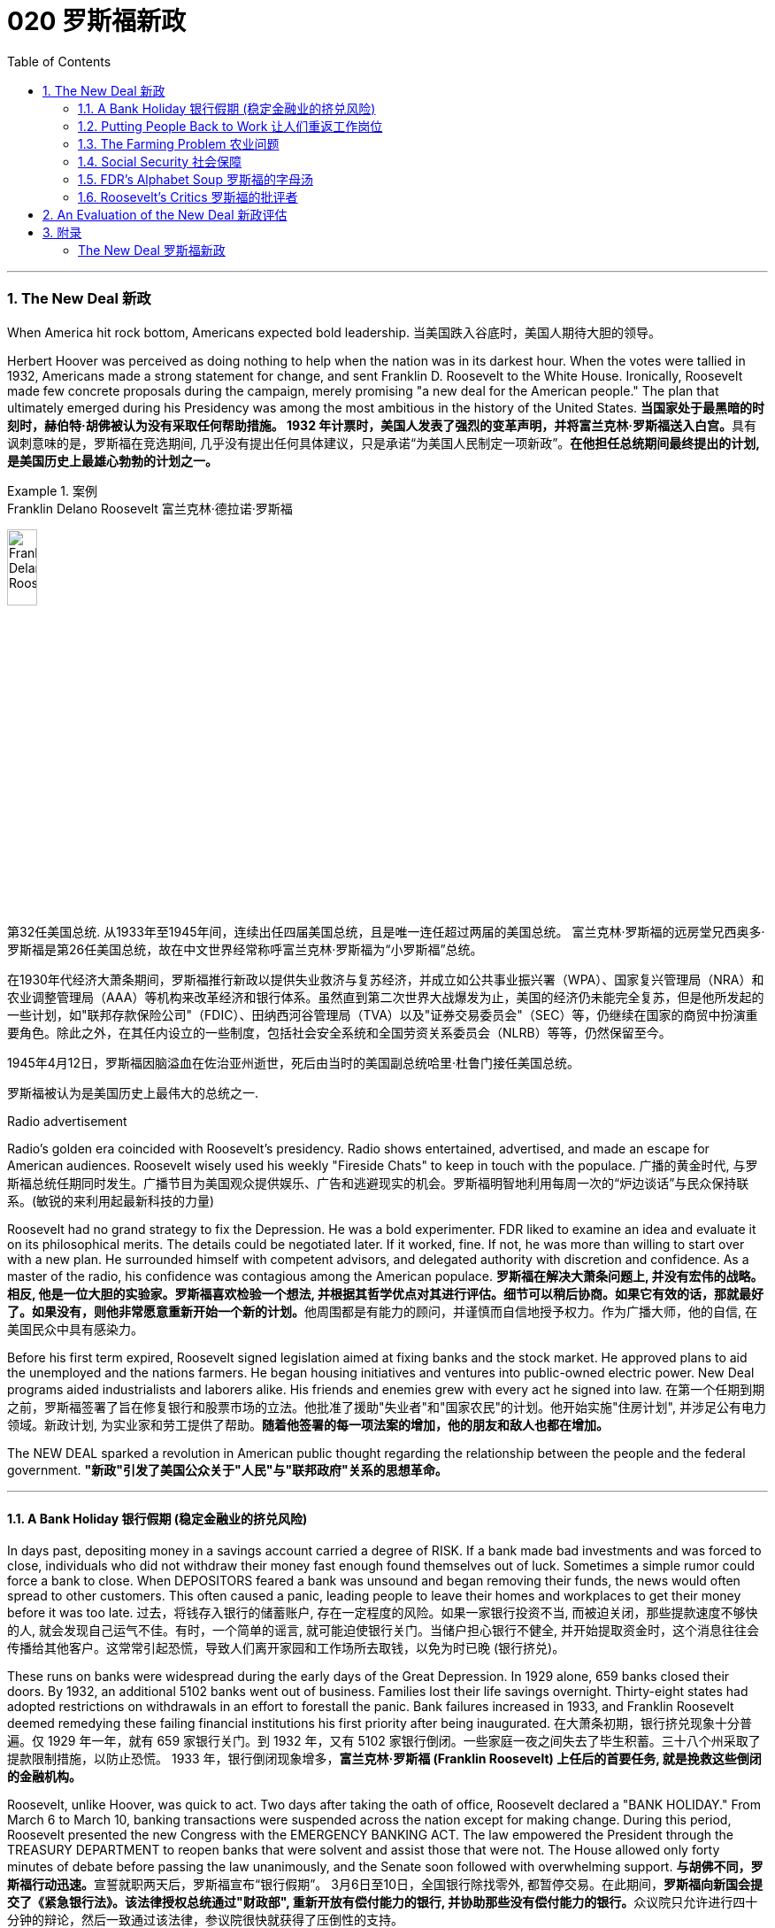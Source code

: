 
= 020 罗斯福新政
:toc: left
:toclevels: 3
:sectnums:
// :stylesheet: myAdocCss.css

'''

=== The New Deal 新政


When America hit rock bottom, Americans expected bold leadership.
当美国跌入谷底时，美国人期待大胆的领导。

Herbert Hoover was perceived as doing nothing to help when the nation was in its darkest hour. When the votes were tallied in 1932, Americans made a strong statement for change, and sent Franklin D. Roosevelt to the White House. Ironically, Roosevelt made few concrete proposals during the campaign, merely promising "a new deal for the American people." The plan that ultimately emerged during his Presidency was among the most ambitious in the history of the United States.
**当国家处于最黑暗的时刻时，赫伯特·胡佛被认为没有采取任何帮助措施。 1932 年计票时，美国人发表了强烈的变革声明，并将富兰克林·罗斯福送入白宫。**具有讽刺意味的是，罗斯福在竞选期间, 几乎没有提出任何具体建议，只是承诺“为美国人民制定一项新政”。*在他担任总统期间最终提出的计划, 是美国历史上最雄心勃勃的计划之一。*

[.my1]
.案例
====
.Franklin Delano Roosevelt 富兰克林·德拉诺·罗斯福

image:/img/Franklin Delano Roosevelt.jpg[,20%]

第32任美国总统. 从1933年至1945年间，连续出任四届美国总统，且是唯一连任超过两届的美国总统。 富兰克林·罗斯福的远房堂兄西奥多·罗斯福是第26任美国总统，故在中文世界经常称呼富兰克林·罗斯福为“小罗斯福”总统。

在1930年代经济大萧条期间，罗斯福推行新政以提供失业救济与复苏经济，并成立如公共事业振兴署（WPA）、国家复兴管理局（NRA）和农业调整管理局（AAA）等机构来改革经济和银行体系。虽然直到第二次世界大战爆发为止，美国的经济仍未能完全复苏，但是他所发起的一些计划，如"联邦存款保险公司"（FDIC）、田纳西河谷管理局（TVA）以及"证券交易委员会"（SEC）等，仍继续在国家的商贸中扮演重要角色。除此之外，在其任内设立的一些制度，包括社会安全系统和全国劳资关系委员会（NLRB）等等，仍然保留至今。

1945年4月12日，罗斯福因脑溢血在佐治亚州逝世，死后由当时的美国副总统哈里·杜鲁门接任美国总统。

罗斯福被认为是美国历史上最伟大的总统之一.
====



Radio advertisement

Radio's golden era coincided with Roosevelt's presidency. Radio shows entertained, advertised, and made an escape for American audiences. Roosevelt wisely used his weekly "Fireside Chats" to keep in touch with the populace.
广播的黄金时代, 与罗斯福总统任期同时发生。广播节目为美国观众提供娱乐、广告和逃避现实的机会。罗斯福明智地利用每周一次的“炉边谈话”与民众保持联系。(敏锐的来利用起最新科技的力量)

Roosevelt had no grand strategy to fix the Depression. He was a bold experimenter. FDR liked to examine an idea and evaluate it on its philosophical merits. The details could be negotiated later. If it worked, fine. If not, he was more than willing to start over with a new plan. He surrounded himself with competent advisors, and delegated authority with discretion and confidence. As a master of the radio, his confidence was contagious among the American populace.
**罗斯福在解决大萧条问题上, 并没有宏伟的战略。相反, 他是一位大胆的实验家。罗斯福喜欢检验一个想法, 并根据其哲学优点对其进行评估。细节可以稍后协商。如果它有效的话，那就最好了。如果没有，则他非常愿意重新开始一个新的计划。**他周围都是有能力的顾问，并谨慎而自信地授予权力。作为广播大师，他的自信, 在美国民众中具有感染力。

Before his first term expired, Roosevelt signed legislation aimed at fixing banks and the stock market. He approved plans to aid the unemployed and the nations farmers. He began housing initiatives and ventures into public-owned electric power. New Deal programs aided industrialists and laborers alike. His friends and enemies grew with every act he signed into law.
在第一个任期到期之前，罗斯福签署了旨在修复银行和股票市场的立法。他批准了援助"失业者"和"国家农民"的计划。他开始实施"住房计划", 并涉足公有电力领域。新政计划, 为实业家和劳工提供了帮助。*随着他签署的每一项法案的增加，他的朋友和敌人也都在增加。*

The NEW DEAL sparked a revolution in American public thought regarding the relationship between the people and the federal government.
*"新政"引发了美国公众关于"人民"与"联邦政府"关系的思想革命。*


'''


==== A Bank Holiday 银行假期 (稳定金融业的挤兑风险)



In days past, depositing money in a savings account carried a degree of RISK. If a bank made bad investments and was forced to close, individuals who did not withdraw their money fast enough found themselves out of luck. Sometimes a simple rumor could force a bank to close. When DEPOSITORS feared a bank was unsound and began removing their funds, the news would often spread to other customers. This often caused a panic, leading people to leave their homes and workplaces to get their money before it was too late.
过去，将钱存入银行的储蓄账户, 存在一定程度的风险。如果一家银行投资不当, 而被迫关闭，那些提款速度不够快的人, 就会发现自己运气不佳。有时，一个简单的谣言, 就可能迫使银行关门。当储户担心银行不健全, 并开始提取资金时，这个消息往往会传播给其他客户。这常常引起恐慌，导致人们离开家园和工作场所去取钱，以免为时已晚 (银行挤兑)。

These runs on banks were widespread during the early days of the Great Depression. In 1929 alone, 659 banks closed their doors. By 1932, an additional 5102 banks went out of business. Families lost their life savings overnight. Thirty-eight states had adopted restrictions on withdrawals in an effort to forestall the panic. Bank failures increased in 1933, and Franklin Roosevelt deemed remedying these failing financial institutions his first priority after being inaugurated.
在大萧条初期，银行挤兑现象十分普遍。仅 1929 年一年，就有 659 家银行关门。到 1932 年，又有 5102 家银行倒闭。一些家庭一夜之间失去了毕生积蓄。三十八个州采取了提款限制措施，以防止恐慌。 1933 年，银行倒闭现象增多，*富兰克林·罗斯福 (Franklin Roosevelt) 上任后的首要任务, 就是挽救这些倒闭的金融机构。*



Roosevelt, unlike Hoover, was quick to act. Two days after taking the oath of office, Roosevelt declared a "BANK HOLIDAY." From March 6 to March 10, banking transactions were suspended across the nation except for making change. During this period, Roosevelt presented the new Congress with the EMERGENCY BANKING ACT. The law empowered the President through the TREASURY DEPARTMENT to reopen banks that were solvent and assist those that were not. The House allowed only forty minutes of debate before passing the law unanimously, and the Senate soon followed with overwhelming support.
**与胡佛不同，罗斯福行动迅速。**宣誓就职两天后，罗斯福宣布“银行假期”。 3月6日至10日，全国银行除找零外, 都暂停交易。在此期间，**罗斯福向新国会提交了《紧急银行法》。该法律授权总统通过"财政部", 重新开放有偿付能力的银行, 并协助那些没有偿付能力的银行。**众议院只允许进行四十分钟的辩论，然后一致通过该法律，参议院很快就获得了压倒性的支持。

Banks were divided into four categories. Surprisingly, slightly over half the nation's banks were deemed first category and fit to reopen. The second category of banks was permitted to allow a percentage of its deposits to be withdrawn. The third category consisted of banks that were on the brink of collapse. When the holiday was ended, these banks were only permitted to accept deposits. Five percent of banks were in the final category — unfit to continue business.
*银行分为四类。令人惊讶的是，全国一半以上的银行, 被视为第一类银行，适合重新开业。第二类银行被允许"提取一定比例的存款"。第三类是"濒临倒闭的银行"。假期结束后，这些银行只允许接受存款。百分之五的银行属于最后一类——不适合继续经营。*

On the Sunday evening before the banks reopened, Roosevelt addressed the nation through one of his signature "FIRESIDE CHATS." With honest words in soothing tones, the President assured sixty million radio listeners that the crisis was over and the nation's banks were secure. On the first day back in business, deposits exceeded withdrawals. By the beginning of April, Americans confidently returned a billion dollars to the banking system. The bank crisis was over.
**在银行重新开业前的周日晚上，罗斯福通过他标志性的“炉边谈话”, 向全国发表讲话。总统以舒缓的语气, 诚实地向六千万广播听众保证, 危机已经结束，国家银行是安全的。**恢复营业的第一天，存款就超过了取款。到四月初，美国人满怀信心地向银行系统, 返还了十亿美元。银行危机已经结束。


But the legislation was not. On June 16, 1933, Roosevelt signed the GLASS-STEAGALL BANKING REFORM ACT. This law created the FEDERAL DEPOSIT INSURANCE CORPORATION. Under this new system, depositors in member banks were given the security of knowing that if their bank were to collapse, the federal government would refund their losses. Deposits up to $2500, a figure that would rise through the years, were henceforth 100% safe. The act also restricted banks from recklessly speculating depositors' money in the stock market. In 1934, only 61 banks failed .
但立法却并非如此。 1933 年 6 月 16 日，**罗斯福签署了《格拉斯-斯蒂格尔银行改革法案》。该法创建了"联邦存款保险公司"。在这个新系统下，成员银行的储户可以放心地知道，如果他们的银行倒闭，联邦政府将退还他们的损失。**最高 2500 美元的存款（这一数字将逐年上升）从此是 100% 安全的。**该法案还限制银行在股票市场上肆无忌惮地投机储户的资金。 **1934年，只有61家银行倒闭。

Letters poured in to the White House from grateful Americans. Workers and farmers were thrilled that their savings were indeed now safe. Bankers breathed a sigh of relief knowing that Roosevelt did not intend to nationalize the banking system as many European countries had already done. Although radical in speed and scope, Roosevelt's banking plan strengthened the current system, without fundamentally altering it. One of his advisors quipped, "Capitalism was saved in eight days."
心存感激的美国人, 纷纷给白宫写信。工人和农民很高兴, 他们的储蓄现在确实安全了。银行家们松了一口气，因为他们知道, 罗斯福并不打算像许多欧洲国家那样, 将银行体系国有化。尽管罗斯福的银行计划, 在速度和范围上都很激进，但它加强了现行体系，但没有从根本上改变它。他的一位顾问打趣道：“资本主义在八天内就被拯救了。”


'''

==== Putting People Back to Work 让人们重返工作岗位


Out of work Americans needed jobs. To the unemployed, many of whom had no money left in the banks, a decent job that put food on the dinner table was a matter of survival.
失业的美国人需要工作。对于失业者来说，其中许多人银行里已经没有钱了，一份可以让餐桌上有食物的体面工作, 关系到生存。

Unlike Herbert Hoover, who refused to offer direct assistance to individuals, Franklin Roosevelt knew that the nation's unemployed could last only so long. Like his banking legislation, aid would be immediate. Roosevelt adopted a strategy known as "priming the pump." To start a dry pump, a farmer often has to pour a little into the pump to generate a heavy flow. Likewise, Roosevelt believed the national government could jump start a dry economy by pouring in a little federal money.
与"拒绝向个人提供直接援助"的赫伯特·胡佛不同，**富兰克林·罗斯福知道, 国家的失业者只能持续这么长时间。就像他的银行立法一样，援助将是立即的。**罗斯福采取了一种被称为“启动水泵”的策略。要启动干泵，农民通常必须向泵中倒入少量液体, 才能产生大量流量。同样，罗斯福相信, 国家政府可以通过注入少量联邦资金, 来启动干涸的经济。

The first major help to large numbers of jobless Americans was the FEDERAL EMERGENCY RELIEF ACT. This law gave $3 billion to state and local governments for direct relief payments. Under the direction of HARRY HOPKINS, FERA assisted millions of Americans in need. While Hopkins and Roosevelt believed this was necessary, they were reticent to continue this type of aid. Direct payments might be "narcotic," stifling the initiative of Americans seeking paying jobs. Although FERA lasted two years, efforts were soon shifted to "work-relief" programs. These agencies would pay individuals to perform jobs, rather than provide handouts.
对大量失业美国人的第一个重大帮助, 是《联邦紧急救济法案》。该法律向州和地方政府, 提供了 30 亿美元的直接救济金。在哈里·霍普金斯 (HARRY HOPKINS) 的指导下，FERA 帮助了数百万有需要的美国人。虽然霍普金斯和罗斯福认为这是必要的，但他们不愿继续提供此类援助。直接支付可能具有“麻醉性”，会扼杀美国人寻找有偿工作的主动性。尽管口交持续了两年，但工作很快就转向了“工作救济”计划。这些机构将向个人支付报酬, 以完成工作，而不是提供施舍。


[.my1]
.案例
====
.Federal Emergency Relief Administration (FERA)  联邦紧急救援署

是美国联邦政府1933年至1935年间的机构，其前身是由胡佛总统在1932年创建的"紧急救援署"（Emergency Relief Administration，ERA）。1933年5月，美国国会通过"联邦紧急救济法"，成立"联邦紧急救济署"。1935年，"联邦紧急救援署"被"公共事业振兴署"（WPA）代替。

"联邦紧急救援署"成立初期，将各种救济款物, 迅速拨往各州。第二年，*其主要目标由单纯救济改为“以工代赈”*，即通过在地方和州政府**创造新的非技术性工作, 以减轻家庭的失业。**尽管工作比直接支付现金，即所谓的“救济金”更昂贵，但**在心理上, 对于失业者的自尊是更有益的。(GDP不好时, 就搞基建. 国家出钱来雇佣人民.)**

罗斯福新政的第一项措施，就是建立"平民保育团"（CCC）。**"平民保育团"是**从1933年到1942年间运作的**"以工代赈"计划，**专门吸纳年龄在18岁到25岁之间的救济家庭中的未婚失业男性，**从事植树护林、防治水患、水土保持、道路建筑、开辟森林防火线, 和设置森林望塔等工程建设。**平民保育团为年轻男性提供了工作，救济了在经济大萧条时期难以找到工作的家庭。

**与此同时，在全国范围内开启了"自然资源保护项目"。**平民保育团第一批招募了25万人，在遍及各州的1500个营地劳动。九年间，先后有300多万青年参与了"平民保育团"，他们开辟了740多万英亩国有林区和大量国有公园。**平均每人每期干9个月，**月工资中拿出绝大部分作赡家费，*这样就在整个社会扩大了救济面和相应的购买力。*

在1933-34年冬季，面对持续的高失业率和公共福利问题，**联邦紧急救援署设立了"土木工程署"（CWA），作为一个注资4亿美元的短期项目, 为人们提供工作。**土木工程署提供的建设性工作，**主要是改善和建造建筑物和桥梁。**它结束于1934年3月，*为400万人提供了工作。*
====



The first such initiative began in March 1933. Called the CIVILIAN CONSERVATION CORPS, this program was aimed at over two million unemployed unmarried men between the ages of 17 and 25. CCC participants left their homes and lived in camps in the countryside. Subject to military-style discipline, the men built reservoirs and bridges, and cut fire lanes through forests. They planted trees, dug ponds, and cleared lands for camping. They earned $30 dollars per month, most of which was sent directly to their families. The CCC was extremely popular. Listless youths were removed from the streets and given paying jobs and provided with room and shelter.
第一个此类倡议, 始于 1933 年 3 月。该计划名为“平民保护团”，针对超过 200 万年龄在 17 岁至 25 岁之间的失业未婚男性。CCC 参与者离开家园，住在乡村的营地中。这些人遵守军事纪律，修建水库和桥梁，并在森林中开辟消防通道。他们植树、挖池塘、清理土地用于露营。他们每月赚 30 美元，其中大部分直接寄给家人。 CCC 非常受欢迎。无精打采的年轻人被从街道上赶走，并获得有薪工作，并提供房间和住所。


There were plenty of other opportunities for the unemployed in the New Deal. In the fall of 1933, Roosevelt authorized the CIVIL WORKS ADMINISTRATION. Also headed by Hopkins, this program employed 2.5 million in a month's time, and eventually grew to a multitudinous 4 million at its peak.
*"新政"为失业者提供了很多其他机会。* 1933 年秋，罗斯福授权"土木工程管理局"成立。同样由霍普金斯领导的该项目, 在一个月内雇用了 250 万人，并最终在巅峰时期增长到 400 万人。

Earning $15 per week, CWA workers tutored the illiterate, built parks, repaired schools, and constructed athletic fields and swimming pools. Some were even paid to rake leaves. Hopkins put about three thousand writers and artists on the payroll as well. There were plenty of jobs to be done, and while many scoffed at the make-work nature of the tasks assigned, it provided vital relief during trying times.
CWA 的工作人员每周赚取 15 美元，他们为文盲提供辅导、修建公园、修缮学校、修建运动场和游泳池。有些人甚至得到报酬去耙树叶。霍普金斯大学还雇佣了大约三千名作家和艺术家。有很多工作要做，虽然许多人嘲笑分配的任务的工作性质，但它在困难时期提供了重要的缓解。

The largest relief program of all was the WORKS PROGRESS ADMINISTRATION. When the CWA expired, Roosevelt appointed Hopkins to head the WPA, which employed nearly 9 million Americans before its expiration. Americans of all skill levels were given jobs to match their talents. Most of the resources were spent on public works programs such as roads and bridges, but WPA projects spread to artistic projects too.
其中最大的救济计划是"工程进展管理计划"。 CWA 到期后，罗斯福任命霍普金斯领导 WPA，该机构在到期前雇用了近 900 万美国人。各种技能水平的美国人, 都获得了与其才能相匹配的工作。大部分资源都花在了道路和桥梁等公共工程项目上，但 WPA 项目也扩展到了艺术项目。


Before the advent of Social Security, many unemployed Americans were forced to seek food from shelters and soup kitchens.
在社会保障出现之前，许多失业的美国人被迫从避难所和施粥处寻找食物。


The FEDERAL THEATER PROJECT hired actors to perform plays across the land. Artists such as BEN SHAHN beautified cities by painting larger-than-life murals. Even such noteworthy authors as JOHN STEINBECK and RICHARD WRIGHT were hired to write regional histories. WPA workers took traveling libraries to rural areas. Some were assigned the task of transcribing documents from colonial history; others were assigned to assist the blind.
联邦剧院项目, 聘请演员在全国各地表演戏剧。本·沙恩 (BEN SHAHN) 等艺术家, 通过绘制具有传奇色彩的壁画, 来美化城市。甚至像约翰·斯坦贝克和理查德·赖特这样著名的作家, 也被聘请来撰写地区历史。世界公共图书馆的工作人员, 将流动图书馆带到了农村地区。有些人的任务是抄写殖民历史文件；有些人则负责抄写殖民历史文件。其他人则被指派去帮助盲人。

Critics called the WPA "We Piddle Around" or "We Poke Along," labeling it the worst waste of taxpayer money in American history. But most every county in America received some service by the newly employed, and although the average monthly salary was barely above subsistence level, millions of Americans earned desperately needed cash, skills, and self-respect.
批评者称,  WPA 为“我们兜兜转转”或“我们随波逐流”，称其为美国历史上对纳税人资金最严重的浪费。但美国几乎每个县, 都接受了新就业者的一些服务，*尽管平均月薪仅略高于维持生计的水平，但数百万美国人赚取了急需的现金、技能和自尊。*


'''

==== The Farming Problem 农业问题


Years of plowing and planting left soil depleted and weak. As a result, clouds of dust fell like brown snow over the Great Plains.
多年的耕种和种植, 使土壤变得贫瘠和脆弱。结果，大平原上的灰尘, 像棕色的雪一样掉落。

Farmers faced tough times. While most Americans enjoyed relative prosperity for most of the 1920s, the Great Depression for the American farmer really began after World War I. Much of the Roaring '20s was a continual cycle of debt for the American farmer, stemming from falling farm prices and the need to purchase expensive machinery. When the stock market crashed in 1929 sending prices in an even more downward cycle, many American farmers wondered if their hardscrabble lives would ever improve.
农民面临艰难的时期。**虽然大多数美国人在 20 年代的大部分时间里, 都享有相对繁荣，但美国农民的大萧条, 真正开始于第一次世界大战后。**在“咆哮的20年代”的大部分时间里，由于农产品价格下跌, 和购买昂贵机械的需要，美国农民陷入了持续的债务循环。当1929年股市崩盘，导致价格进入更大的下行周期时，许多美国农民都在想，他们艰苦的生活是否会得到改善。

The first major New Deal initiative aimed to help farmers attempted to raise farm prices to a level equitable to the years 1909-14. Toward this end, the AGRICULTURAL ADJUSTMENT ADMINISTRATION was created. One method of driving up prices of a commodity is to create artificial scarcity. Simply put, if farmers produced less, the prices of their crops and livestock would increase.
*第一个主要的新政倡议, 旨在帮助农民试图将农场价格提高到1909 - 14年的公平水平。为此，创建了"农业调整管理局"。提高商品价格的一种方法, 是人为降低产量. 简而言之，如果农民生产的生产较少，那么他们的农作物和牲畜的价格就会上涨。*

The AAA identified seven BASIC FARM PRODUCTS: wheat, cotton, corn, tobacco, rice, hogs, and milk. Farmers who produced these goods would be paid by the AAA to reduce the amount of acres in cultivation or the amount of LIVESTOCK raised. In other words, farmers were paid to farm less!
AAA确定了七种基本农产品：小麦，棉花，玉米，烟草，大米，猪和牛奶。*生产这些产品的农民将获得 AAA 的补偿，以减少种植面积, 或饲养牲畜的数量。换句话说，农民得到了少耕的报酬!*



The press and the public immediately cried foul. To meet the demands set by the AAA, farmers plowed under millions of acres of already planted crops. Six million young pigs were slaughtered to meet the subsidy guidelines. In a time when many were out of work and tens of thousands starved, this wasteful carnage was considered blasphemous and downright wrong.
新闻界和公众立即大声疾呼。为了满足美国农业协会的要求，农民们翻耕了数百万英亩已经种植的作物。为了达到补贴标准，宰杀了600万头生猪。在一个许多人失业、数万人挨饿的时代，这种浪费的屠杀, 被认为是亵渎神明的，是彻头彻尾的错误。

But farm income did increase under the AAA. Cotton, wheat, and corn prices doubled in three years. Despite having misgivings about receiving government subsidies, farmers overwhelmingly approved of the program. Unfortunately, the bounty did not trickle down to the lowest economic levels. Tenant farmers and sharecroppers did not receive government aid; the subsidy went to the landlord. The owners often bought better machinery with the money, which further reduced the need for farm labor. In fact, the Great Depression and the AAA brought a virtual end to the practice of sharecropping in America.
但在农业调整法案（AAA）下，农场收入确实增加了。在三年内，棉花、小麦和玉米的价格翻了一番。尽管对接受政府补贴存在疑虑，但农民们对该计划普遍持赞同态度。不幸的是，这份恩惠并没有传递到最低经济层面。租户农民和分地耕种者没有得到政府援助；补贴流向了地主。地主通常用这笔钱购买更好的机械设备，进一步减少了对农业劳动力的需求。事实上，大萧条和AAA使分地耕作在美国几乎告一段落。


The Supreme Court put an end to the AAA in 1936 by declaring it unconstitutional. At this time the Roosevelt administration decided to repackage the agricultural subsidies as incentives to save the environment. After years and years of plowing and planting, much of the soil of the Great Plains and become depleted and weak. Great winds blew clouds of dust that fell like brown snow to cover homes across the region as residents of the "Dust Bowl" moved west in search of better times.
1936年，最高法院宣布AAA法案违宪，宣告其终止。此时，罗斯福政府决定重新包装"农业补贴"，作为"保护环境"的激励措施。经过年复一年的耕种和种植，大平原上的大部分土壤变得贫瘠无力。大风吹起了像棕色雪一样的沙尘云，覆盖了整个地区的房屋，“沙尘暴”的居民纷纷向西迁移，寻求更好的生活。

The SOIL CONSERVATION AND DOMESTIC ALLOTMENT ACT paid farmers to plant clover and alfalfa instead of wheat and corn. These crops return nutrients to the soil. At the same time, the government achieved its goal of reducing crop acreage of the key commodities.
《土壤保持和国内分配法案》向农民支付种植三叶草和苜蓿的费用，而不是小麦和玉米。这些作物将营养回馈给土壤。与此同时，政府实现了减少主要商品作物种植面积的目标。




Another major problem faced by American farmers was mortgage foreclosure. Unable to make the monthly payments, many farmers were losing their property to their banks. Across the CORN BELT of the Midwest, the situation grew desperate. Farmers pooled resources to bail out needy friends. Minnesota and North Dakota passed laws restricting FARM FORECLOSURES. Vigilante groups formed to intimidate bill collectors. In Le Mars, Iowa, an angry mob beat a foreclosing judge to the brink of death in April 1933.
美国农民面临的另一个主要问题是"抵押贷款"丧失"赎回权"。由于无力支付月供，许多农民的财产都被银行收走了。在中西部的玉米带，情况变得令人绝望。农民们集中资源, 来救助有需要的朋友。明尼苏达州和北达科他州, 通过了"限制农场丧失抵押品赎回权"的法律。自发组织的团体成立，以威胁讨债人。1933年4月，在爱荷华州的勒玛斯，一群愤怒的暴民, 把一位取消"抵押品赎回权"的法官打得奄奄一息。

FDR intended to stop the madness. The FARM CREDIT ACT, passed in March 1933 refinanced many mortgages in danger of going unpaid. The FRAZIER-LEMKE FARM BANKRUPTCY ACT allowed any farmer to buy back a lost farm at a law price over six years at only one percent interest. Despite being declared unconstitutional, most of the provisions of Frazier-Lemke were retained in subsequent legislation.
罗斯福想要阻止这种疯狂的行为。1933年3月通过的《农业信贷法案》(FARM CREDIT ACT), 为许多有可能无法偿还的抵押贷款, 提供了再融资。弗雷泽-莱姆克农场破产法, 允许任何农民在六年内, 以法定价格回购失去的农场，利率仅为1%。尽管被宣布"违宪"，弗雷泽-莱姆克的大部分条款, 在随后的立法中被保留。

In 1933 only about one out of every ten American farms was powered by electricity. The RURAL ELECTRIFICATION AUTHORITY addressed this pressing problem. The government embarked on a mission of getting electricity to the nation's farms. Faced with government competition, private utility companies sprang into action and by sending power lines to rural areas with a speed previously unknown. By 1950, nine out of every ten farms enjoyed the benefits of electric power.
1933年，只有十分之一的美国农场, 是由电力驱动的。农村电气化管理局, 解决了这个紧迫的问题。政府开始了一项"为全国农场供电"的任务。面对政府的竞争，私营公用事业公司迅速采取行动，以前所未有的速度向农村地区输送电线。到1950年，每10个农场中就有9个, 享受到了电力的好处。

'''

==== Social Security 社会保障



Social Security not only directly aided those who had retired and widows and orphans of insured workers, but it also encouraged states to provide more far-reaching social assistance programs.
社会保障不仅直接援助"退休人员"和"参保工人"的寡妇和孤儿，而且还鼓励各州提供更广泛的社会援助计划。

PENSIONS for the retired or the notion of Social Security was not always the domain of the federal government. Individuals were expected to save a little of each paycheck for the day they would at last retire. Those who were aggressive enough to negotiate a pension plan with an employer were few indeed. The majority of working Americans, however, lived check to check, with little or nothing extra to be saved for the future. Many became a drag on the rest of the family upon retirement. The SOCIAL SECURITY ACT OF 1935 aimed to improve this predicament.
**退休人员养老金, 或社会保障概念, 并不总是联邦政府的管辖范围。**人们预计会自己从每份工资中存下一小部分，以备最终退休之日使用。那些积极主动与雇主谈判养老金计划的人, 确实很少。然而，大多数美国工人都过着支票般的生活，几乎没有或根本没有多余的钱, 可以为未来储蓄。许多人退休后, 成为家庭其他成员的拖累。 *1935 年的《社会保障法》旨在改善这一困境。*

Many nations in Europe had already experimented with pension plans. Britain and Germany had found exceptional success. The American plan was a bit different in its design. SOCIAL SECURITY was described as a "contract between generations." The current generation of workers would pay into a fund while the retirees would take in a monthly stipend. Upon reaching the age of 65, individuals would start receiving payments based upon the amount contributed over the years.
**欧洲许多国家, 已经尝试了养老金计划。**英国和德国取得了非凡的成功。美国的计划在设计上有点不同。社会保障被描述为“代际契约”(现收现付)。当前一代的工人, 将向基金缴纳费用，而退休人员, 则每月领取津贴。年满 65 岁后，个人将开始根据多年来缴纳的金额, 领取付款。



Employees would have one percent of their incomes automatically deducted from their paychecks, a rate that was originally envisioned to reach 3%. Employers would also contribute for their employees. The plan was mandatory except for individuals in exempted professions. Roosevelt knew that this reform would be permanent. He guessed that once workers had paid into a system for decades, they would expect to receive their checks. Woe to the politician who tried to end the system once it was in place.
员工收入的 1% , 将自动从工资中扣除，这一比例最初预计达到 3%。雇主也会为雇员做出贡献。但"被豁免行业"中的个人外，该计划是强制性的。罗斯福知道, 这项改革将是永久性的。他猜测，一旦工人们在系统中缴纳了数十年的费用，他们就会期望收到支票。那些试图在制度建立后就结束它的政治家有祸了。

President Roosevelt signing Social Security Act
President Roosevelt signed the Social Security Act into law in 1935. Designed to pay retired workers age 65 or older a continuing income after retirement, this act helped Americans breathe easier about their futures.
**罗斯福总统于 1935 年签署《社会保障法》成为法律。该法案旨在向 65 岁或以上的退休工人, 提供退休后的持续收入，**帮助美国人对自己的未来感到更加轻松。

A committee of staffers led by SECRETARY OF LABOR FRANCES PERKINS, the first female ever to hold a Cabinet position, penned the Social Security Act. In addition to providing old- age pensions, the legislation created a safety net for other Americans in distress. Unemployment insurance was part of the plan, to be funded by employers. The federal government also offered to match state funds for the blind and for job training for the physically disabled. Unmarried women with dependent children also received funds under the Social Security Act.
由第一位担任内阁职务的女性劳工部长弗朗西斯·帕金斯, 领导的工作人员委员会, 起草了《社会保障法》。除了提供养老金之外，该立法还为其他陷入困境的美国人, 建立了安全网。"失业保险"是该计划的一部分，由雇主提供资金。联邦政府还提出为盲人提供配套的国家资金，并为身体残疾人, 提供职业培训资金。有受抚养子女的未婚妇女, 也根据《社会保障法》获得资金。

Roosevelt and his advisers knew that the Social Security Act was not perfect. Like other experiments, he hoped the law would set the groundwork for a system that could be refined over time. Social Security differed from European plans in that it made no effort to provide universal health insurance. The pensions that retirees received were extremely modest — below poverty level standards in most cases. Still, Roosevelt knew the plan was revolutionary. For the first time, the federal government accepted permanent responsibility for assisting people in need. It paved the way for future legislation that would redefine the relationship between the American people and their government.
**罗斯福和他的顾问知道, "社会保障法"并不完美。与其他实验一样，他希望该法律能为一个可以随着时间的推移不断完善的系统奠定基础。**社会保障与欧洲计划的不同之处在于, **它没有努力提供"全民健康保险"。退休人员收到的"养老金"极其有限——在大多数情况下, 低于贫困线标准。尽管如此，罗斯福知道这个计划是革命性的。**联邦政府首次承担了帮助有需要的人的永久责任。*它为未来重新定义"美国人民"与"政府"之间关系的立法, 铺平了道路。*

'''

==== FDR's Alphabet Soup 罗斯福的字母汤


In addition to setting a minimum wage and the maximum hours a person could work in a week, the National Recovery Administration outlawed child labor.
除了设定最低工资, 和每周工作的最长时数外，国家复兴管理局, 还禁止使用童工。

The New Deal was clearly the most ambitious legislative program ever attempted by Congress and an American President.
"新政"显然是"国会"和"美国总统"有史以来尝试过的, 最雄心勃勃的立法计划。

Progressive politicians saw their wildest dreams come alive. The Great Depression created an environment where the federal government accepted responsibility for curing a wide array of society's ills previously left to individuals, states, and local governments. This amount of regulation and involvement requires a vast upgrading of the government bureaucracy. An armada of government bureaus and regulatory agencies was erected to service the programs of the New Deal. Collectively, observers called them the "ALPHABET AGENCIES."
进步的政客们, 看到他们最疯狂的梦想变成了现实。**大萧条创造了一种环境，联邦政府承担起责任来解决以前留给个人、州和地方政府的一系列社会弊病。如此大量的监管和参与, 需要对政府官僚机构进行大规模升级。政府部门和监管机构组成的舰队成立了 (即大政府)，**为新政计划提供服务。观察家将它们统称为“字母机构”。

While the CCC, CWA, and WPA were established to provide relief for the unemployed, the New Deal also provided a program intended to boost both industries and working Americans. The National Industrial Recovery Act contained legislation designed to spark business growth and to improve labor conditions. The National Recovery Administration attempted to create a managed economy by relieving businesses of antitrust laws to eliminate "wasteful competition." The NRA, like the AAA for farmers, attempted to create artificial scarcity with commodities. The hope was that higher prices would yield higher profits and higher wages leading to an economic recovery.
虽然 CCC、CWA 和 WPA 的设立, 是为了向失业者提供救济，但"新政"还提供了一项旨在促进工业和美国工薪阶层的计划。 《国家工业复苏法》包含旨在刺激商业增长, 和改善劳动条件的立法。"国家复苏管理局"试图通过免除企业的反垄断法, 来消除“浪费竞争”，从而创建一个受管理的经济。 NRA 与农民的 AAA 一样，试图用商品制造人为的稀缺性。人们希望更高的价格, 会带来更高的利润和更高的工资，从而导致经济复苏。


To avoid charges of SOCIALISM, the NRA allowed each industry to draw up a code setting production quotas, limiting hours of operation, or restricting construction of new factories. Once the President approved each code, pressure was put on each business to comply. A PROPAGANDA campaign reminiscent of World War I ensued. Firms that participated in the NRA displayed blue eagles reminding consumers of a company's apparent patriotism.
为了避免被指责为"社会主义"，"全国复兴总署"允许每个行业制定"规定生产配额、限制营业时间, 或限制建设新工厂的法规"。一旦总统批准了每项准则，每个企业都会受到遵守的压力。随之而来的是一场让人想起第一次世界大战的宣传运动。参加全国步枪协会的公司展示了蓝鹰，提醒消费者该公司明显的爱国主义。


[.my1]
.案例
====
.National Recovery Administration (NRA) 全国复兴总署
是美国总统富兰克林·德拉诺·罗斯福, 根据全国工业复兴法, 于1933年设立的一个机构。"全国复兴总署"的目标是制定公平竞争守则和公平市场价格，从而消除恶性竞争，以及帮助工人制定最低工资, 和每周最高工时, 和产品最低价格。

全国复兴总署的设立, 受到了工人们的欢迎。加入全国复兴总署的企业, 会将全国复兴总署的蓝色老鹰标志, 贴在商店的橱窗和包装上。虽然当时企业可以自愿选择是否加入全国复兴总署，但没有蓝色老鹰标志的企业往往会遭到抵制。

image:/img/us_nraflag.gif[,20%]


1935年，美国最高法院宣布"全国工业复兴法"违宪。"全国复兴总署"因此停止运作，但它制订的许多劳动条款, 又出现在同年晚些时候通过的《全国劳工关系法》中。


====

To enlist the support of LABOR UNIONS, the NRA outlawed child labor, set maximum hours, and required a MINIMUM WAGE. The greatest victory for labor unions was the guarantee of the right to collective bargaining, which led to a dramatic upsurge in union membership. Unfortunately, the NRA did little to improve the economy. The increase in prices actually caused a slight slowdown in the recovery. Workers complained that participating industries found loopholes to violate minimum wage and child labor obligations. When the Supreme Court finally declared the NRA unconstitutional in 1936, many had taken to calling it the "National Run Around."
为了争取工会的支持，"全国复兴总署" 禁止使用童工，规定了最长工作时间，并规定了最低工资。工会的最大胜利是保障了集体谈判权，工会成员急剧增加。不幸的是，"全国复兴总署"在改善经济方面收效甚微。物价的上涨实际上导致了复苏的轻微放缓。工人们抱怨说，参与的企业发现了违反最低工资和童工义务的漏洞。当最高法院最终在1936年宣布"全国复兴总署"违宪时，许多人开始称其为“国家性的回避问题”。

[.my1]
.案例
====
.National Run Around
"Run Around" 这个短语通常指的是避免直接回答问题或解决问题，而是通过拖延、模糊或绕过方式来回应。因此，"National Run Around" 暗示人们认为最高法院在解决社会面临的经济问题上, 表现不佳，是一场绕圈子的行动，没有真正解决经济问题。
====



The government blazed other new trails by creating the TENNESSEE VALLEY AUTHORITY in May 1933. The geography of the Tennessee River Valley had long been a problem for its residents. Centuries of resource exploitation contributed to soil erosion and massive, unpredictable floods that left parts of seven states impoverished and underutilized.
1933 年 5 月，政府开辟了其他新途径，成立了田纳西河谷管理局。田纳西河谷的地理状况, 长期以来一直是其居民面临的一个问题。几个世纪的资源开采, 造成了水土流失和大规模、不可预测的洪水，导致七个州的部分地区陷入贫困, 且未得到充分利用。

Funds were authorized to construct 20 new dams and to teach residents better soil management. The hydroelectric power generated by the TVA was sold to the public at low prices, prompting complaints from private power companies that the government was presenting unfair competition. Soon FLOOD CONTROL ceased to be a problem and FDR considered other regional projects.
资金被授权建造 20 座新水坝, 并教导居民更好的土壤管理。 TVA 生产的水力发电, 以低价出售给公众，引发私营电力公司抱怨政府存在不公平竞争。很快，防洪不再是一个问题，罗斯福考虑了其他区域项目。

There seemed to be no end to the alphabet soup. The SECURITIES AND EXCHANGE COMMISSION (SEC) was created to serve as a watchdog on the stock market. The FEDERAL HOUSING AUTHORITY (FHA) provided low interest loans for new home construction. The HOME OWNERS LOAN CORPORATION (HOLC) allowed homeowners to refinance mortgages to prevent foreclosure or to make home improvements. The UNITED STATES HOUSING AUTHORITY (USHA) initiated the idea of government-owned low-income housing projects. The PUBLIC WORKS ADMINISTRATION (PWA) created thousands of jobs by authorizing the building of roads, bridges, and dams. The NATIONAL YOUTH ADMINISTRATION (NYA) provided college students with work-study jobs. The NATIONAL LABOR RELATIONS BOARD (NLRB) was designed to protect the right of collective bargaining and to serve as a liaison between deadlock industrial and labor organizations.
字母汤似乎没有尽头。 +

- 证券交易委员会 (SEC) 的成立, 是为了充当股票市场的监管机构。 +
- 联邦住房管理局 (FHA) , 为新房建设提供低息贷款。
- 房主贷款公司 (HOLC) , 允许房主为抵押贷款再融资，以防止丧失抵押品赎回权, 或改善房屋。
- 美国住房管理局 (USHA) 提出了政府拥有的低收入住房项目的想法。
- 公共工程管理局 (PWA) 通过授权修建道路、桥梁和水坝, 创造了数千个就业岗位。
- 国家青年管理局（NYA）为大学生提供勤工俭学的工作。
- 国家劳工关系委员会（NLRB）, 旨在保护集体谈判权，并充当陷入僵局的工业组织和劳工组织之间的联络人。

Critics bemoaned the huge costs and rising national debt and spoon-feeding Americans. Regardless, many of the programs found in FDR's "alphabet soup" exist to this day.
批评人士哀叹高昂的成本、不断上升的国家债务, 和对美国人的溺爱。无论如何，罗斯福的“字母汤”中的许多项目, 一直存在至今。


'''

==== Roosevelt's Critics 罗斯福的批评者


FDR was a President, not a king. His goals were ambitious and extensive, and while he had many supporters, his enemies were legion. Liberals and radicals attacked from the left for not providing enough relief and for maintaining the fundamental aspects of capitalism. Conservatives claimed his policies were socialism in disguise, and that an interfering activist government was destroying a proud history of self-reliance.
**罗斯福是总统，而不是国王。他的目标雄心勃勃，范围广泛，虽然他有很多支持者，但他的敌人也很多。**自由派和激进派, 因没有提供足够的救济和维持资本主义的基本方面, 而受到左翼的攻击。保守派声称他的政策是伪装的"社会主义"，干涉的激进政府正在摧毁自力更生的光荣历史。

Despite big numbers at the ballot booth, Roosevelt needed to temper his objectives with the spirit of compromise and hope that his plans were popular enough to weather criticism. Friends and enemies alike had to admit that FDR was a political genius.
尽管投票站的投票人数众多，**罗斯福仍需要以妥协的精神调整他的目标，并希望他的计划足够受欢迎, 以经受住批评。**朋友和敌人都不得不承认, 罗斯福是一位政治天才。

Despite his reelection landslide, Roosevelt's mainstream opponents gained steam in the latter part of the decade. Frustrated by a conservative Supreme Court overturning New Deal initiatives, FDR hatched a "COURT PACKING" scheme. He proposed that when a federal judge reached the age of seventy and failed to retire, the President could add an additional justice to the bench. This thinly veiled scheme would immediately enable him to appoint six justices to the high court.
尽管罗斯福在连任中取得了压倒性胜利，但他的主流对手, 在20世纪90年代后半段获得了支持。由于保守的最高法院推翻了新政的倡议，罗斯福感到沮丧，于是他策划了一个“打包法庭”计划。他提议，当一名联邦法官到了70岁还没有退休时，总统可以再增加一名法官。这个几乎不加掩饰的计划, 将使他能够立即任命六名最高法院法官。

Conservative Democrats and Republicans charged FDR with abuse of power and failed to support the plan. During the 1938 Congressional elections, Roosevelt campaigned vigorously against anti-New deal Democrats. In nearly every case, the conservatives won. This COALITION OF SOUTHERN DEMOCRATS AND REPUBLICANS dominated the Congress until the 1960s and effectively ended the reform spirit of the New Deal.
*保守的民主党和共和党, 指责罗斯福滥用权力，并且不支持该计划。 1938 年国会选举期间，罗斯福大力反对"反新政"的民主党人。几乎在所有情况下，保守派都获胜。这个南方民主党和共和党的联盟, 一直主导国会直到 20 世纪 60 年代，有效地结束了"新政"的改革精神。*

'''

=== An Evaluation of the New Deal 新政评估


At the time of its construction during the Great Depression, the Hoover Dam was the largest in the world. To this day, it uses the power of the Colorado River to electrify the region.
在大萧条时期建造时，胡佛水坝是世界上最大的水坝。直到今天，它仍在利用科罗拉多河的电力, 为该地区供电。


[.my1]
.案例
====
.Hoover Dam 胡佛水坝
为美国最大的水坝. 该坝于1931年由第三十一任总统赫伯特·胡佛, 为化解美国大萧条以来的困境, 及加速西南部地区的繁荣，而兴建。

image:/img/Hoover Dam 1.png[,20%]
image:/img/Hoover Dam 2.png[,20%]
image:/img/Hoover Dam 3.png[,20%]
====


How effective was the New Deal at addressing the problems of the Great Depression?
"新政"在解决大萧条问题方面, 效果如何？

No evaluation of the New Deal is complete without an analysis of Roosevelt himself. As a leader, his skills were unparalleled. Desperate times called for desperate measures, and FDR responded with a bold program of experimentation that arguably saved the capitalist system and perhaps the American democracy. As sweeping as his objectives were, they still fundamentally preserved the free-market economy. There was no nationalization of industry, and the social safety net created by Social Security paled by European standards.
如果不分析罗斯福本人，对"新政"的评价就是不完整的。作为一个领导者，他的技能是无与伦比的。绝望的时代需要绝望的措施，**罗斯福以一项大胆的实验计划作为回应，这可以说拯救了"资本主义制度"，也许还拯救了"美国民主"。**尽管他的目标很广泛，但**它们仍然从根本上维护了自由市场经济。工业没有被国有化，社会保障建立的社会安全网, 与欧洲标准相形见绌。**

Observers noted that his plan went far enough to silence the "lunatic fringe," but not far enough to jeopardize capitalism or democracy. FDR's confidence was contagious as millions turned to him for guidance during their darkest hours. His mastery of the radio paved the way for the media-driven 20th-century Presidency. His critics charged that he abused his power and set the trend for an imperial Presidency that would ultimately endanger the office in future decades.
观察家指出，他的计划足以让“疯狂的边缘群体”保持沉默，但还不足以危及资本主义或民主。罗斯福的信心具有感染力，数百万人在最黑暗的时刻, 向他寻求指导。他对广播的精通, 为20世纪媒体驱动的总统之路, 铺平了道路。他的批评者指责他滥用权力，并为"帝王式"总统制度树立了趋势，最终将在未来几十年危及总统职位。


The New Deal itself created millions of jobs and sponsored public works projects that reached most every county in the nation. Federal protection of bank deposits ended the dangerous trend of bank runs. Abuse of the stock market was more clearly defined and monitored to prevent collapses in the future. The Social Security system was modified and expanded to remain one of the most popular government programs for the remainder of the century. For the first time in peacetime history the federal government assumed responsibility for managing the economy. The legacy of social welfare programs for the destitute and underprivileged would ring through the remainder of the 1900s.
"新政"本身创造了数百万个就业机会，并资助了覆盖全国几乎每个县的公共工程项目。联邦对银行存款的保护, 结束了"银行挤兑"的危险趋势。对股票市场的滥用行为, 进行了更明确的定义和监控，以防止未来崩溃。*社会保障体系经过修改和扩大，在本世纪余下的时间里, 仍然是最受欢迎的政府计划之一。联邦政府在和平时期历史上, 首次承担起管理经济的责任*。针对赤贫者和弱势群体的社会福利计划的遗产, 将贯穿 1900 年代剩余的时间。

Laborers benefited from protections as witnessed by the emergence of a new powerful union, the CONGRESS OF INDUSTRIAL ORGANIZATIONS. African Americans and women received limited advances by the legislative programs, but FDR was not fully committed to either civil or women's rights. All over Europe, fascist governments were on the rise, but Roosevelt steered America along a safe path when economic spirits were at an all-time low.
劳动者受益于保护，一个新的强大工会——"工业组织大会"的出现, 就证明了这一点。非裔美国人和妇女通过立法计划, 获得了有限的进步，但罗斯福并没有完全致力于公民权利或妇女权利。在整个欧洲，法西斯政府正在崛起，但罗斯福在经济精神处于历史最低点时, 带领美国走上了一条安全的道路。

However comprehensive the New Deal seemed, it failed to achieve its main goal: ending the Depression. In 1939, the unemployment rate was still 19 percent, and not until 1943 did it reach its pre-Depression levels. The massive spending brought by the American entry to the Second World War ultimately cured the nation's economic woes.
*无论"新政"看起来多么全面，它都未能实现其主要目标：结束大萧条。 1939年，失业率仍为19%，直到1943年才达到大萧条前的水平。美国加入第二次世界大战带来的巨额支出, 最终治愈了国家的经济困境。*



Conservatives bemoaned a bloated bureaucracy that was nearly a million workers strong, up from just over 600,000 in 1932. They complained that Roosevelt more than doubled the national debt in two short terms, a good deal of which had been lost through waste. Liberals pointed out that the gap between rich and poor was barely dented by the end of the decade. Regardless of its shortcomings, Franklin Roosevelt and the New Deal helped America muddle through the dark times strong enough to tackle the even greater task that lay ahead.
**保守派哀叹臃肿的官僚机构，**工人人数从 1932 年的略多于 60 万, 增加到近 100 万。**他们抱怨罗斯福在两个短期内, 将国家债务增加了一倍多，**其中很大一部分因浪费而损失了。自由主义者指出，到本世纪末，贫富差距几乎没有缩小。*不管有什么缺点，富兰克林·罗斯福和"新政"帮助美国度过了黑暗时期，足以应对摆在面前的更艰巨的任务。*



'''

=== 附录

===== The New Deal 罗斯福新政

*新政”于1933年-1938年实行. 第二次世界大战爆发后，新政基本结束.* 但罗斯福新政时期产生的一些制度或机构如社会安全保障基金、美国证券交易委员会、美国联邦存款保险公司、美国住宅局 、田纳西河谷管理局等至今仍产生着影响。

1929至1933年间，经济大萧条，造成通货紧缩，使得偿还债务更为困难。

新政之前，银行内的存款没有保险，当数以千计的银行倒闭时，存户也损失了他们的存款。**当时没有国家安全网、没有"公共失业保险"、也没有社会安全法案。**救济穷人的责任在于家庭、私人慈善机构、与地方政府，但是年复一年却每况愈下，需求直升、救济的资源远远供不应求。

萧条的经济摧毁了这个国家。当罗斯福在1933年宣誓就职时，州政府已经关闭了所有的银行，没有人可以兑现支票或取得他们的存款。失业率大约是25%，而且在主要的工业或矿业中心更高。**1929年农业的收入下降超过50%。1930到1933年间，844,000件非农场房贷被扣押，**总计达五百万美元。**政治与商业领袖都害怕即将发生革命以及后续的无政府状态。**在大萧条期间仍旧很富裕的老约瑟夫·P·肯尼迪在数年之后说道：“在那些日子里，我曾说过我愿意分出一半的财产──如果我可以确定法律与秩序能让我保有剩下的一半的话。”

**罗斯福当选时并未有一套特别的计划来处理大萧条，所以他如同国会般听取各种意见。**在罗斯福的顾问中，最有名的是“国策智库（Brain Trust），这群人倾向于正面看待政府对经济务实性的干预。他所选用的劳工部长弗朗西丝·珀金斯大幅度地影响了他的想法，她对工作的各种应具备性质的名单如：“一周工时40小时、最低工资、工人的补偿、失业补偿、禁止童工的联邦法律、直接来自于联邦的失业救济、社会安全法案、再兴劳工委员会与健康保险”。

'''
